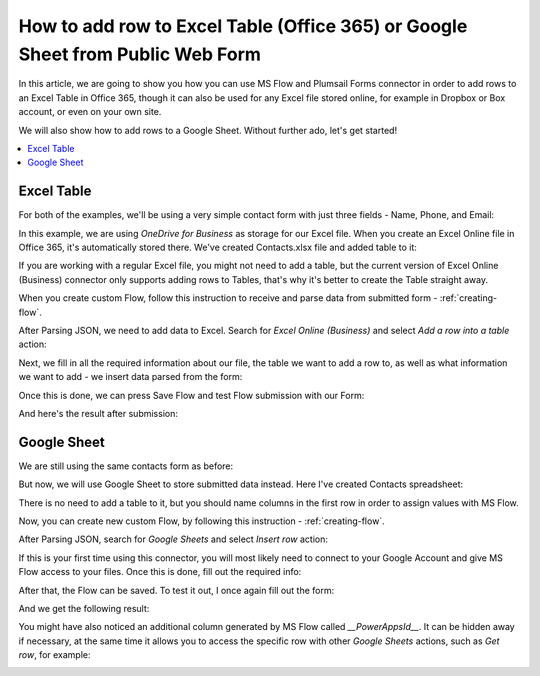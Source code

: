 .. title:: Add row to Excel or Google Sheets with Power Automate

.. meta::
   :description: Use Mictosoft Power Automate to add a single row to Excel or Google Sheets from public web form submission

How to add row to Excel Table (Office 365) or Google Sheet from Public Web Form
================================================================================

In this article, we are going to show you how you can use MS Flow and Plumsail Forms connector in 
order to add rows to an Excel Table in Office 365, though it can also be used for any Excel file 
stored online, for example in Dropbox or Box account, or even on your own site. 

We will also show how to add rows to a Google Sheet. Without further ado, let's get started!

.. contents::
 :local:
 :depth: 1
 
Excel Table
--------------------------------------------------
For both of the examples, we'll be using a very simple contact form with just three fields - Name, Phone, and Email:

|pic1|

.. |pic1| image:: ../images/how-to/excel-single-row/1_Form.png
   :alt: Contact Form

In this example, we are using *OneDrive for Business* as storage for our Excel file. When you create 
an Excel Online file in Office 365, it's automatically stored there. We've created Contacts.xlsx file 
and added table to it:

|pic2|

.. |pic2| image:: ../images/how-to/excel-single-row/2_Contacts_xlsx.png
   :alt: Contacts Excel File

If you are working with a regular Excel file, you might not need to add a table, but the current 
version of Excel Online (Business) connector only supports adding rows to Tables, that's why it's 
better to create the Table straight away.

When you create custom Flow, follow this instruction to receive and parse data from submitted form - :ref:`creating-flow`.

After Parsing JSON, we need to add data to Excel. Search for *Excel Online (Business)* and select *Add a row into a table* action:

|pic3|

.. |pic3| image:: ../images/how-to/excel-single-row/3_Search_Excel.png
   :alt: Search for Excel Online (Business) connector

Next, we fill in all the required information about our file, the table we want to add a row to, as 
well as what information we want to add - we insert data parsed from the form:

|pic4|

.. |pic4| image:: ../images/how-to/excel-single-row/4_Add_Row_Excel.png
   :alt: Add a row into a table action - filled in

Once this is done, we can press Save Flow and test Flow submission with our Form:

|pic5|

.. |pic5| image:: ../images/how-to/excel-single-row/5_Form_Preview.png
   :alt: Form Preview before submission

And here's the result after submission:

|pic6|

.. |pic6| image:: ../images/how-to/excel-single-row/6_Result_Excel.png
   :alt: Result in Excel

Google Sheet
--------------------------------------------------
We are still using the same contacts form as before:

|pic1|

But now, we will use Google Sheet to store submitted data instead. Here I've created Contacts spreadsheet:

|pic7|

.. |pic7| image:: ../images/how-to/excel-single-row/7_Contacts_Google.png
   :alt: Contacts Google spreadsheet

There is no need to add a table to it, but you should name columns in the first row
in order to assign values with MS Flow.

Now, you can create new custom Flow, by following this instruction - :ref:`creating-flow`.

After Parsing JSON, search for *Google Sheets* and select *Insert row* action:

|pic8|

.. |pic8| image:: ../images/how-to/excel-single-row/8_Search_Google.png
   :alt: Search for Google Sheets

If this is your first time using this connector, you will most likely need to connect to your 
Google Account and give MS Flow access to your files. Once this is done, fill out the required info:

|pic9|

.. |pic9| image:: ../images/how-to/excel-single-row/9_Insert_Row_Google.png
   :alt: Insert row action - filled in

After that, the Flow can be saved. To test it out, I once again fill out the form:

|pic5|

And we get the following result:

|pic10|

.. |pic10| image:: ../images/how-to/excel-single-row/10_Result_Google.png
   :alt: Result in Google

You might have also noticed an additional column generated by MS Flow called *__PowerAppsId__*. It can be hidden away if necessary, at the same time it allows you to access the specific row with other *Google Sheets* actions, such as *Get row*, for example:

|pic11|

.. |pic11| image:: ../images/how-to/excel-single-row/11_Get_Row.png
   :alt: Google Sheets - Get row